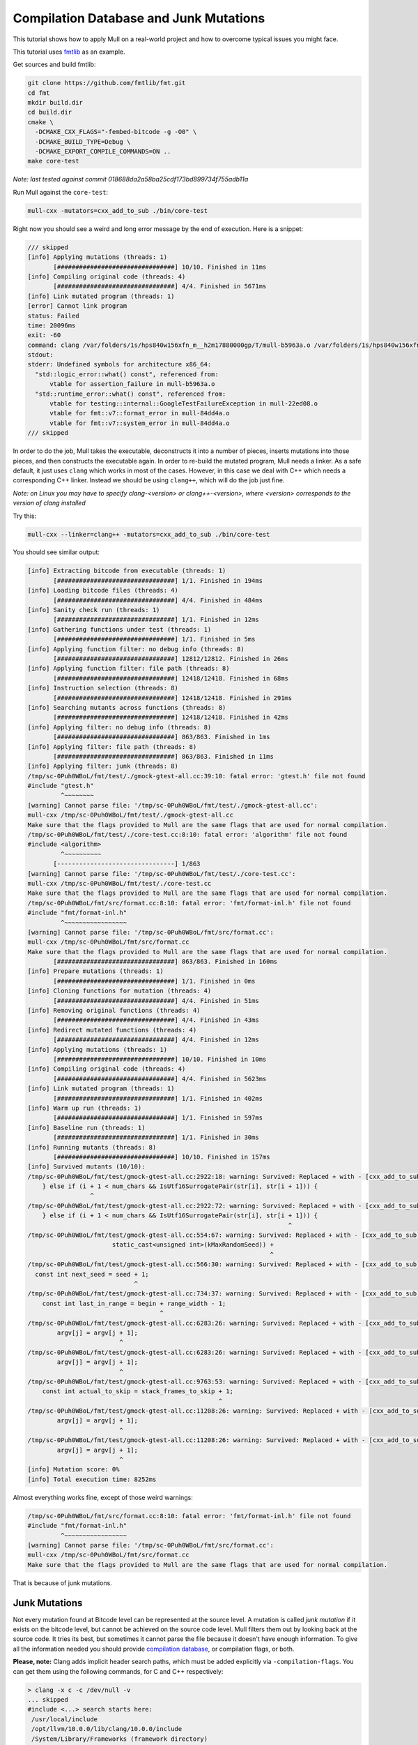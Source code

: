 Compilation Database and Junk Mutations
=======================================

This tutorial shows how to apply Mull on a real-world project and
how to overcome typical issues you might face.

This tutorial uses `fmtlib <https://github.com/fmtlib/fmt>`_ as an example.

Get sources and build fmtlib:

.. code-block:: bash

    git clone https://github.com/fmtlib/fmt.git
    cd fmt
    mkdir build.dir
    cd build.dir
    cmake \
      -DCMAKE_CXX_FLAGS="-fembed-bitcode -g -O0" \
      -DCMAKE_BUILD_TYPE=Debug \
      -DCMAKE_EXPORT_COMPILE_COMMANDS=ON ..
    make core-test

*Note: last tested against commit 018688da2a58ba25cdf173bd899734f755adb11a*

Run Mull against the ``core-test``:

.. code-block:: bash

    mull-cxx -mutators=cxx_add_to_sub ./bin/core-test


Right now you should see a weird and long error message by the end of execution.
Here is a snippet:

.. code-block:: text

    /// skipped
    [info] Applying mutations (threads: 1)
           [################################] 10/10. Finished in 11ms
    [info] Compiling original code (threads: 4)
           [################################] 4/4. Finished in 5671ms
    [info] Link mutated program (threads: 1)
    [error] Cannot link program
    status: Failed
    time: 20096ms
    exit: -60
    command: clang /var/folders/1s/hps840w156xfn_m__h2m17880000gp/T/mull-b5963a.o /var/folders/1s/hps840w156xfn_m__h2m17880000gp/T/mull-62252e.o /var/folders/1s/hps840w156xfn_m__h2m17880000gp/T/mull-22ed08.o /var/folders/1s/hps840w156xfn_m__h2m17880000gp/T/mull-84dd4a.o -o /var/folders/1s/hps840w156xfn_m__h2m17880000gp/T/mull-84a88a.exe
    stdout:
    stderr: Undefined symbols for architecture x86_64:
      "std::logic_error::what() const", referenced from:
          vtable for assertion_failure in mull-b5963a.o
      "std::runtime_error::what() const", referenced from:
          vtable for testing::internal::GoogleTestFailureException in mull-22ed08.o
          vtable for fmt::v7::format_error in mull-84dd4a.o
          vtable for fmt::v7::system_error in mull-84dd4a.o
    /// skipped

In order to do the job, Mull takes the executable, deconstructs it into a number
of pieces, inserts mutations into those pieces, and then constructs the executable
again. In order to re-build the mutated program, Mull needs a linker. As a safe default,
it just uses ``clang`` which works in most of the cases. However, in this case
we deal with C++ which needs a corresponding C++ linker. Instead we should be
using ``clang++``, which will do the job just fine.

*Note: on Linux you may have to specify clang-<version> or clang++-<version>,
where <version> corresponds to the version of clang installed*

Try this:

.. code-block:: bash

    mull-cxx --linker=clang++ -mutators=cxx_add_to_sub ./bin/core-test

You should see similar output:

.. code-block:: text

    [info] Extracting bitcode from executable (threads: 1)
           [################################] 1/1. Finished in 194ms
    [info] Loading bitcode files (threads: 4)
           [################################] 4/4. Finished in 484ms
    [info] Sanity check run (threads: 1)
           [################################] 1/1. Finished in 12ms
    [info] Gathering functions under test (threads: 1)
           [################################] 1/1. Finished in 5ms
    [info] Applying function filter: no debug info (threads: 8)
           [################################] 12812/12812. Finished in 26ms
    [info] Applying function filter: file path (threads: 8)
           [################################] 12418/12418. Finished in 68ms
    [info] Instruction selection (threads: 8)
           [################################] 12418/12418. Finished in 291ms
    [info] Searching mutants across functions (threads: 8)
           [################################] 12418/12418. Finished in 42ms
    [info] Applying filter: no debug info (threads: 8)
           [################################] 863/863. Finished in 1ms
    [info] Applying filter: file path (threads: 8)
           [################################] 863/863. Finished in 11ms
    [info] Applying filter: junk (threads: 8)
    /tmp/sc-0Puh0WBoL/fmt/test/./gmock-gtest-all.cc:39:10: fatal error: 'gtest.h' file not found
    #include "gtest.h"
             ^~~~~~~~~
    [warning] Cannot parse file: '/tmp/sc-0Puh0WBoL/fmt/test/./gmock-gtest-all.cc':
    mull-cxx /tmp/sc-0Puh0WBoL/fmt/test/./gmock-gtest-all.cc
    Make sure that the flags provided to Mull are the same flags that are used for normal compilation.
    /tmp/sc-0Puh0WBoL/fmt/test/./core-test.cc:8:10: fatal error: 'algorithm' file not found
    #include <algorithm>
             ^~~~~~~~~~~
           [--------------------------------] 1/863
    [warning] Cannot parse file: '/tmp/sc-0Puh0WBoL/fmt/test/./core-test.cc':
    mull-cxx /tmp/sc-0Puh0WBoL/fmt/test/./core-test.cc
    Make sure that the flags provided to Mull are the same flags that are used for normal compilation.
    /tmp/sc-0Puh0WBoL/fmt/src/format.cc:8:10: fatal error: 'fmt/format-inl.h' file not found
    #include "fmt/format-inl.h"
             ^~~~~~~~~~~~~~~~~~
    [warning] Cannot parse file: '/tmp/sc-0Puh0WBoL/fmt/src/format.cc':
    mull-cxx /tmp/sc-0Puh0WBoL/fmt/src/format.cc
    Make sure that the flags provided to Mull are the same flags that are used for normal compilation.
           [################################] 863/863. Finished in 160ms
    [info] Prepare mutations (threads: 1)
           [################################] 1/1. Finished in 0ms
    [info] Cloning functions for mutation (threads: 4)
           [################################] 4/4. Finished in 51ms
    [info] Removing original functions (threads: 4)
           [################################] 4/4. Finished in 43ms
    [info] Redirect mutated functions (threads: 4)
           [################################] 4/4. Finished in 12ms
    [info] Applying mutations (threads: 1)
           [################################] 10/10. Finished in 10ms
    [info] Compiling original code (threads: 4)
           [################################] 4/4. Finished in 5623ms
    [info] Link mutated program (threads: 1)
           [################################] 1/1. Finished in 402ms
    [info] Warm up run (threads: 1)
           [################################] 1/1. Finished in 597ms
    [info] Baseline run (threads: 1)
           [################################] 1/1. Finished in 30ms
    [info] Running mutants (threads: 8)
           [################################] 10/10. Finished in 157ms
    [info] Survived mutants (10/10):
    /tmp/sc-0Puh0WBoL/fmt/test/gmock-gtest-all.cc:2922:18: warning: Survived: Replaced + with - [cxx_add_to_sub]
        } else if (i + 1 < num_chars && IsUtf16SurrogatePair(str[i], str[i + 1])) {
                     ^
    /tmp/sc-0Puh0WBoL/fmt/test/gmock-gtest-all.cc:2922:72: warning: Survived: Replaced + with - [cxx_add_to_sub]
        } else if (i + 1 < num_chars && IsUtf16SurrogatePair(str[i], str[i + 1])) {
                                                                           ^
    /tmp/sc-0Puh0WBoL/fmt/test/gmock-gtest-all.cc:554:67: warning: Survived: Replaced + with - [cxx_add_to_sub]
                           static_cast<unsigned int>(kMaxRandomSeed)) +
                                                                      ^
    /tmp/sc-0Puh0WBoL/fmt/test/gmock-gtest-all.cc:566:30: warning: Survived: Replaced + with - [cxx_add_to_sub]
      const int next_seed = seed + 1;
                                 ^
    /tmp/sc-0Puh0WBoL/fmt/test/gmock-gtest-all.cc:734:37: warning: Survived: Replaced + with - [cxx_add_to_sub]
        const int last_in_range = begin + range_width - 1;
                                        ^
    /tmp/sc-0Puh0WBoL/fmt/test/gmock-gtest-all.cc:6283:26: warning: Survived: Replaced + with - [cxx_add_to_sub]
            argv[j] = argv[j + 1];
                             ^
    /tmp/sc-0Puh0WBoL/fmt/test/gmock-gtest-all.cc:6283:26: warning: Survived: Replaced + with - [cxx_add_to_sub]
            argv[j] = argv[j + 1];
                             ^
    /tmp/sc-0Puh0WBoL/fmt/test/gmock-gtest-all.cc:9763:53: warning: Survived: Replaced + with - [cxx_add_to_sub]
        const int actual_to_skip = stack_frames_to_skip + 1;
                                                        ^
    /tmp/sc-0Puh0WBoL/fmt/test/gmock-gtest-all.cc:11208:26: warning: Survived: Replaced + with - [cxx_add_to_sub]
            argv[j] = argv[j + 1];
                             ^
    /tmp/sc-0Puh0WBoL/fmt/test/gmock-gtest-all.cc:11208:26: warning: Survived: Replaced + with - [cxx_add_to_sub]
            argv[j] = argv[j + 1];
                             ^
    [info] Mutation score: 0%
    [info] Total execution time: 8252ms

Almost everything works fine, except of those weird warnings:

.. code-block:: text

    /tmp/sc-0Puh0WBoL/fmt/src/format.cc:8:10: fatal error: 'fmt/format-inl.h' file not found
    #include "fmt/format-inl.h"
             ^~~~~~~~~~~~~~~~~~
    [warning] Cannot parse file: '/tmp/sc-0Puh0WBoL/fmt/src/format.cc':
    mull-cxx /tmp/sc-0Puh0WBoL/fmt/src/format.cc
    Make sure that the flags provided to Mull are the same flags that are used for normal compilation.

That is because of junk mutations.

Junk Mutations
**************

Not every mutation found at Bitcode level can be represented at the source
level. A mutation is called *junk mutation* if it exists on the bitcode level, but
cannot be achieved on the source code level. Mull filters them out by looking back at
the source code. It tries its best, but sometimes it cannot parse the file because it
doesn't have enough information. To give all the information needed you should
provide `compilation database <https://clang.llvm.org/docs/JSONCompilationDatabase.html>`_,
or compilation flags, or both.

**Please, note:** Clang adds implicit header search paths, which must be added
explicitly via ``-compilation-flags``. You can get them using the following
commands, for C and C++ respectively:

.. code-block:: bash

    > clang -x c -c /dev/null -v
    ... skipped
    #include <...> search starts here:
     /usr/local/include
     /opt/llvm/10.0.0/lib/clang/10.0.0/include
     /System/Library/Frameworks (framework directory)
     /Library/Frameworks (framework directory)
    End of search list.

.. code-block:: bash

    > clang++ -x c++ -c /dev/null -v
    #include <...> search starts here:
     /opt/llvm/10.0.0/bin/../include/c++/v1
     /usr/local/include
     /opt/llvm/10.0.0/lib/clang/10.0.0/include
     /System/Library/Frameworks (framework directory)
     /Library/Frameworks (framework directory)
    End of search list.

The paths on your machine might be different, but based on the output above you need the following include dirs:

.. code-block:: text

     /opt/llvm/10.0.0/include/c++/v1
     /usr/local/include
     /opt/llvm/10.0.0/lib/clang/10.0.0/include
     /usr/include

Here is how you can run Mull with junk detection enabled:

.. code-block:: bash

    mull-cxx \
      -linker=clang++ \
      -mutators=cxx_add_to_sub \
      -compdb-path compile_commands.json \
      -compilation-flags="\
        -isystem /opt/llvm/10.0.0/include/c++/v1 \
        -isystem /opt/llvm/10.0.0/lib/clang/10.0.0/include \
        -isystem /usr/include \
        -isystem /usr/local/include" \
        ./bin/core-test

You should see similar output:

.. code-block:: text

    [info] Extracting bitcode from executable (threads: 1)
           [################################] 1/1. Finished in 182ms
    [info] Loading bitcode files (threads: 4)
           [################################] 4/4. Finished in 409ms
    [info] Sanity check run (threads: 1)
           [################################] 1/1. Finished in 11ms
    [info] Gathering functions under test (threads: 1)
           [################################] 1/1. Finished in 5ms
    [info] Applying function filter: no debug info (threads: 8)
           [################################] 12812/12812. Finished in 22ms
    [info] Applying function filter: file path (threads: 8)
           [################################] 12418/12418. Finished in 71ms
    [info] Instruction selection (threads: 8)
           [################################] 12418/12418. Finished in 270ms
    [info] Searching mutants across functions (threads: 8)
           [################################] 12418/12418. Finished in 43ms
    [info] Applying filter: no debug info (threads: 8)
           [################################] 863/863. Finished in 12ms
    [info] Applying filter: file path (threads: 8)
           [################################] 863/863. Finished in 10ms
    [info] Applying filter: junk (threads: 8)
           [################################] 863/863. Finished in 4531ms
    [info] Prepare mutations (threads: 1)
           [################################] 1/1. Finished in 1ms
    [info] Cloning functions for mutation (threads: 4)
           [################################] 4/4. Finished in 439ms
    [info] Removing original functions (threads: 4)
           [################################] 4/4. Finished in 241ms
    [info] Redirect mutated functions (threads: 4)
           [################################] 4/4. Finished in 12ms
    [info] Applying mutations (threads: 1)
           [################################] 350/350. Finished in 11ms
    [info] Compiling original code (threads: 4)
           [################################] 4/4. Finished in 4570ms
    [info] Link mutated program (threads: 1)
           [################################] 1/1. Finished in 292ms
    [info] Warm up run (threads: 1)
           [################################] 1/1. Finished in 614ms
    [info] Baseline run (threads: 1)
           [################################] 1/1. Finished in 30ms
    [info] Running mutants (threads: 8)
           [################################] 350/350. Finished in 4421ms
    [info] Survived mutants (305/350):
    /tmp/sc-0Puh0WBoL/fmt/test/gmock-gtest-all.cc:1758:34: warning: Survived: Replaced + with - [cxx_add_to_sub]
      state_ = (1103515245U * state_ + 12345U) % kMaxRange;
                                     ^
    /tmp/sc-0Puh0WBoL/fmt/test/gmock-gtest-all.cc:2275:55: warning: Survived: Replaced + with - [cxx_add_to_sub]
      return static_cast<TimeInMillis>(now.tv_sec) * 1000 + now.tv_usec / 1000;
                                                          ^
    /tmp/sc-0Puh0WBoL/fmt/test/gmock-gtest-all.cc:2922:18: warning: Survived: Replaced + with - [cxx_add_to_sub]
        } else if (i + 1 < num_chars && IsUtf16SurrogatePair(str[i], str[i + 1])) {
                     ^
    /tmp/sc-0Puh0WBoL/fmt/test/gmock-gtest-all.cc:2922:72: warning: Survived: Replaced + with - [cxx_add_to_sub]
        } else if (i + 1 < num_chars && IsUtf16SurrogatePair(str[i], str[i + 1])) {
                                                                           ^
    /tmp/sc-0Puh0WBoL/fmt/test/gmock-gtest-all.cc:2924:63: warning: Survived: Replaced + with - [cxx_add_to_sub]
              CreateCodePointFromUtf16SurrogatePair(str[i], str[i + 1]);
                                                                  ^

    /// skipped

    /tmp/sc-0Puh0WBoL/fmt/include/fmt/format-inl.h:1334:68: warning: Survived: Replaced + with - [cxx_add_to_sub]
      int num_bigits() const { return static_cast<int>(bigits_.size()) + exp_; }
                                                                       ^
    /tmp/sc-0Puh0WBoL/fmt/include/fmt/format-inl.h:1284:53: warning: Survived: Replaced + with - [cxx_add_to_sub]
          double_bigit result = bigits_[i] * wide_value + carry;
                                                        ^
    [info] Mutation score: 12%
    [info] Total execution time: 16280ms


In the end, 305 out of 350 mutants survived. Why so? One of the reasons is
because most of the mutants are unreachable by the test suite.
You can learn how to handle this issue in the next tutorial: `Keeping mutants under control <ControlMutationsTutorial.html>`_
